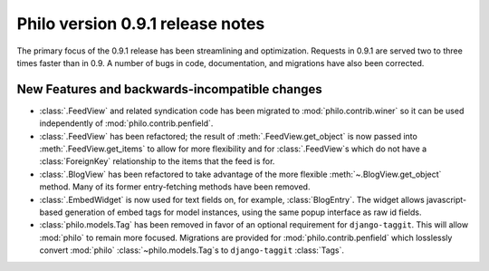 Philo version 0.9.1 release notes
=================================

The primary focus of the 0.9.1 release has been streamlining and optimization. Requests in 0.9.1 are served two to three times faster than in 0.9. A number of bugs in code, documentation, and migrations have also been corrected.

New Features and backwards-incompatible changes
+++++++++++++++++++++++++++++++++++++++++++++++

* :class:`.FeedView` and related syndication code has been migrated to :mod:`philo.contrib.winer` so it can be used independently of :mod:`philo.contrib.penfield`.
* :class:`.FeedView` has been refactored; the result of :meth:`.FeedView.get_object` is now passed into :meth:`.FeedView.get_items` to allow for more flexibility and for :class:`.FeedView`\ s which do not have a :class:`ForeignKey` relationship to the items that the feed is for.
* :class:`.BlogView` has been refactored to take advantage of the more flexible :meth:`~.BlogView.get_object` method. Many of its former entry-fetching methods have been removed.
* :class:`.EmbedWidget` is now used for text fields on, for example, :class:`BlogEntry`. The widget allows javascript-based generation of embed tags for model instances, using the same popup interface as raw id fields.
* :class:`philo.models.Tag` has been removed in favor of an optional requirement for ``django-taggit``. This will allow :mod:`philo` to remain more focused. Migrations are provided for :mod:`philo.contrib.penfield` which losslessly convert :mod:`philo` :class:`~philo.models.Tag`\ s to ``django-taggit`` :class:`Tags`.
